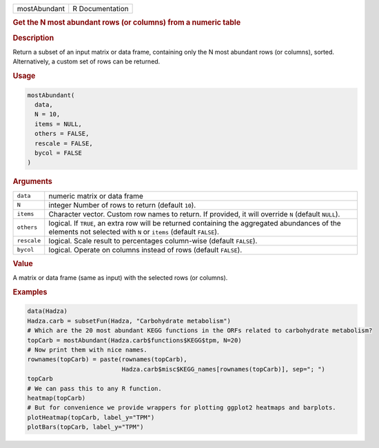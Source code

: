 .. container::

   ============ ===============
   mostAbundant R Documentation
   ============ ===============

   .. rubric:: Get the N most abundant rows (or columns) from a numeric
      table
      :name: mostAbundant

   .. rubric:: Description
      :name: description

   Return a subset of an input matrix or data frame, containing only the
   N most abundant rows (or columns), sorted. Alternatively, a custom
   set of rows can be returned.

   .. rubric:: Usage
      :name: usage

   .. code:: R

      mostAbundant(
        data,
        N = 10,
        items = NULL,
        others = FALSE,
        rescale = FALSE,
        bycol = FALSE
      )

   .. rubric:: Arguments
      :name: arguments

   +-------------+-------------------------------------------------------+
   | ``data``    | numeric matrix or data frame                          |
   +-------------+-------------------------------------------------------+
   | ``N``       | integer Number of rows to return (default ``10``).    |
   +-------------+-------------------------------------------------------+
   | ``items``   | Character vector. Custom row names to return. If      |
   |             | provided, it will override ``N`` (default ``NULL``).  |
   +-------------+-------------------------------------------------------+
   | ``others``  | logical. If ``TRUE``, an extra row will be returned   |
   |             | containing the aggregated abundances of the elements  |
   |             | not selected with ``N`` or ``items`` (default         |
   |             | ``FALSE``).                                           |
   +-------------+-------------------------------------------------------+
   | ``rescale`` | logical. Scale result to percentages column-wise      |
   |             | (default ``FALSE``).                                  |
   +-------------+-------------------------------------------------------+
   | ``bycol``   | logical. Operate on columns instead of rows (default  |
   |             | ``FALSE``).                                           |
   +-------------+-------------------------------------------------------+

   .. rubric:: Value
      :name: value

   A matrix or data frame (same as input) with the selected rows (or
   columns).

   .. rubric:: Examples
      :name: examples

   .. code:: R

      data(Hadza)
      Hadza.carb = subsetFun(Hadza, "Carbohydrate metabolism")
      # Which are the 20 most abundant KEGG functions in the ORFs related to carbohydrate metabolism?
      topCarb = mostAbundant(Hadza.carb$functions$KEGG$tpm, N=20)
      # Now print them with nice names.
      rownames(topCarb) = paste(rownames(topCarb),
                                Hadza.carb$misc$KEGG_names[rownames(topCarb)], sep="; ")
      topCarb
      # We can pass this to any R function.
      heatmap(topCarb)
      # But for convenience we provide wrappers for plotting ggplot2 heatmaps and barplots.
      plotHeatmap(topCarb, label_y="TPM")
      plotBars(topCarb, label_y="TPM")

